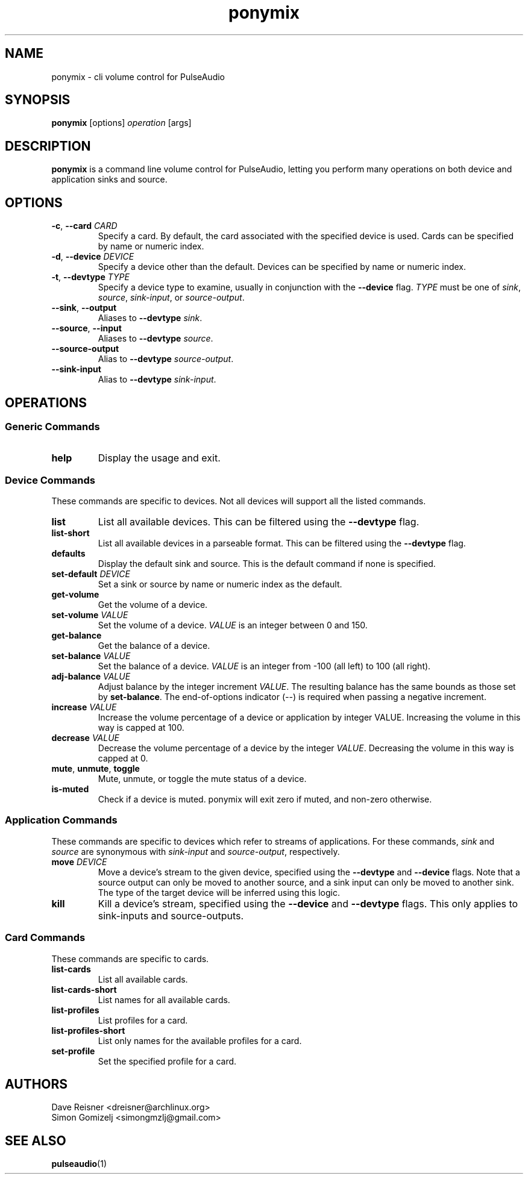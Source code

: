 .TH ponymix "1" "2013-01-02" "ponymix" "User Commands"
.SH NAME
ponymix \- cli volume control for PulseAudio
.SH SYNOPSIS
\fBponymix\fP [options] \fIoperation\fP [args]
.SH DESCRIPTION
\fBponymix\fP is a command line volume control for PulseAudio, letting you
perform many operations on both device and application sinks and source.
.SH OPTIONS
.PP
.IP "\fB\-c\fR, \fB\-\-card\fR \fICARD\fR"
Specify a card. By default, the card associated with the specified device
is used. Cards can be specified by name or numeric index.
.IP "\fB\-d\fR, \fB\-\-device\fR \fIDEVICE\fR"
Specify a device other than the default. Devices can be specified by name
or numeric index.
.IP "\fB\-t\fR, \fB\-\-devtype\fR \fITYPE\fR"
Specify a device type to examine, usually in conjunction with the \fB--device\fR
flag. \fITYPE\fR must be one of \fIsink\fR, \fIsource\fR, \fIsink-input\fR, or
\fIsource-output\fR.
.IP "\fB--sink\fR, \fB--output\fR"
Aliases to \fB--devtype\fR \fIsink\fR.
.IP "\fB--source\fR, \fB--input\fR"
Aliases to \fB--devtype\fR \fIsource\fR.
.IP "\fB--source-output\fR"
Alias to \fB--devtype\fR \fIsource-output\fR.
.IP "\fB--sink-input\fR"
Alias to \fB--devtype\fR \fIsink-input\fR.
.SH OPERATIONS
.SS Generic Commands
.IP "\fBhelp\fR"
Display the usage and exit.
.SS Device Commands
These commands are specific to devices. Not all devices will support
all the listed commands.
.PP
.IP "\fBlist\fR"
List all available devices. This can be filtered using the \fB--devtype\fR flag.
.IP "\fBlist-short\fR"
List all available devices in a parseable format.  This can be filtered using the
\fB--devtype\fR flag.
.IP "\fBdefaults\fR"
Display the default sink and source. This is the default command if none
is specified.
.IP "\fBset-default\fR \fIDEVICE\fR"
Set a sink or source by name or numeric index as the default.
.IP "\fBget-volume\fR"
Get the volume of a device.
.IP "\fBset-volume\fR \fIVALUE\fR"
Set the volume of a device. \fIVALUE\fR is an integer between 0 and 150.
.IP "\fBget-balance\fR"
Get the balance of a device.
.IP "\fBset-balance\fR \fIVALUE\fR"
Set the balance of a device. \fIVALUE\fR is an integer from -100 (all left) to 100
(all right).
.IP "\fBadj-balance\fR \fIVALUE\fR"
Adjust balance by the integer increment \fIVALUE\fR. The resulting balance has
the same bounds as those set by \fBset-balance\fR. The end-of-options indicator
(\fI--\fR) is required when passing a negative increment.
.IP "\fBincrease\fR \fIVALUE\fR"
Increase the volume percentage of a device or application by integer
VALUE. Increasing the volume in this way is capped at 100.
.IP "\fBdecrease\fR \fIVALUE\fR"
Decrease the volume percentage of a device by the integer \fIVALUE\fR.
Decreasing the volume in this way is capped at 0.
.IP "\fBmute\fR, \fBunmute\fR, \fBtoggle\fR"
Mute, unmute, or toggle the mute status of a device.
.IP "\fBis-muted\fR"
Check if a device is muted. ponymix will exit zero if muted, and non-zero
otherwise.
.SS Application Commands
These commands are specific to devices which refer to streams of applications.
For these commands, \fIsink\fR and \fIsource\fR are synonymous with \fIsink-input\fR
and \fIsource-output\fR, respectively.
.IP "\fBmove\fR \fIDEVICE\fR"
Move a device's stream to the given device, specified using the \fB--devtype\fR
and \fB--device\fR flags. Note that a source output can only be moved to
another source, and a sink input can only be moved to another sink. The type of
the target device will be inferred using this logic.
.IP "\fBkill\fR
Kill a device's stream, specified using the  \fB--device\fR and \fB--devtype\fR
flags. This only applies to sink-inputs and source-outputs.
.SS Card Commands
These commands are specific to cards.
.PP
.IP "\fBlist-cards\fR"
List all available cards.
.IP "\fBlist-cards-short\fR"
List names for all available cards.
.IP "\fBlist-profiles\fR"
List profiles for a card.
.IP "\fBlist-profiles-short\fR"
List only names for the available profiles for a card.
.IP "\fBset-profile\fR" \fIPROFILE\fR
Set the specified profile for a card.
.SH AUTHORS
.nf
Dave Reisner <dreisner@archlinux.org>
Simon Gomizelj <simongmzlj@gmail.com>
.fi
.SH SEE ALSO
.BR pulseaudio (1)

